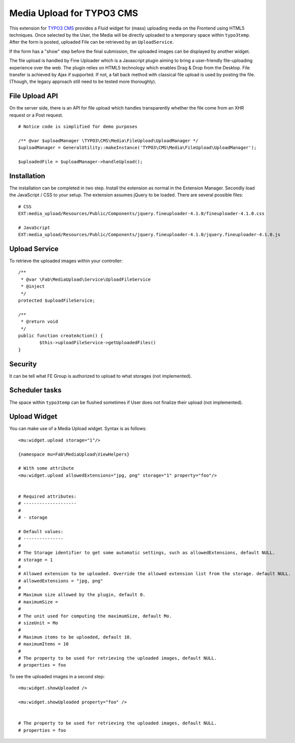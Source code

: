 ==========================
Media Upload for TYPO3 CMS
==========================

This extension for `TYPO3 CMS`_ provides a Fluid widget for (mass) uploading media on the Frontend using HTML5 techniques.
Once selected by the User, the Media will be directly uploaded to a temporary space within ``typo3temp``.
After the form is posted, uploaded File can be retrieved by an ``UploadService``.

If the form has a "show" step before the final submission, the uploaded images can be displayed by another widget.

The file upload is handled by Fine Uploader which is a Javascript plugin aiming to bring a user-friendly file-uploading experience over the web.
The plugin relies on HTML5 technology which enables Drag & Drop from the Desktop. File transfer is achieved by Ajax if supported. If not,
a fall back method with classical file upload is used by posting the file. (Though, the legacy approach still need to be tested more thoroughly).

.. _Fine Uploader: http://fineuploader.com/
.. _TYPO3 CMS: http://composer.typo3.org/

File Upload API
===============

On the server side, there is an API for file upload which handles transparently whether the file come from an XHR request or a Post request.

::

		# Notice code is simplified for demo purposes

		/** @var $uploadManager \TYPO3\CMS\Media\FileUpload\UploadManager */
		$uploadManager = GeneralUtility::makeInstance('TYPO3\CMS\Media\FileUpload\UploadManager');

		$uploadedFile = $uploadManager->handleUpload();


Installation
============

The installation can be completed in two step. Install the extension as normal in the Extension Manager.
Secondly load the JavaScript / CSS to your setup. The extension assumes jQuery to be loaded. There are several possible files::

	# CSS
	EXT:media_upload/Resources/Public/Components/jquery.fineuploader-4.1.0/fineuploader-4.1.0.css

	# JavaScript
	EXT:media_upload/Resources/Public/Components/jquery.fineuploader-4.1.0/jquery.fineuploader-4.1.0.js


Upload Service
==============

To retrieve the uploaded images within your controller::

	/**
	 * @var \Fab\MediaUpload\Service\UploadFileService
	 * @inject
	 */
	protected $uploadFileService;

	/**
	 * @return void
	 */
	public function createAction() {
		$this->uploadFileService->getUploadedFiles()
	}


Security
========

It can be tell what FE Group is authorized to upload to what storages (not implemented).

Scheduler tasks
===============

The space within ``typo3temp`` can be flushed sometimes if User does not finalize their upload (not implemented).


Upload Widget
=============

You can make use of a Media Upload widget. Syntax is as follows::


	<mu:widget.upload storage="1"/>

	{namespace mu=Fab\MediaUpload\ViewHelpers}

	# With some attribute
	<mu:widget.upload allowedExtensions="jpg, png" storage="1" property="foo"/>


	# Required attributes:
	# --------------------
	#
	# - storage

	# Default values:
	# ---------------
	#
	# The Storage identifier to get some automatic settings, such as allowedExtensions, default NULL.
	# storage = 1
	#
	# Allowed extension to be uploaded. Override the allowed extension list from the storage. default NULL.
	# allowedExtensions = "jpg, png"
	#
	# Maximum size allowed by the plugin, default 0.
	# maximumSize =
	#
	# The unit used for computing the maximumSize, default Mo.
	# sizeUnit = Mo
	#
	# Maximum items to be uploaded, default 10.
	# maximumItems = 10
	#
	# The property to be used for retrieving the uploaded images, default NULL.
	# properties = foo


To see the uploaded images in a second step::

	<mu:widget.showUploaded />

	<mu:widget.showUploaded property="foo" />


	# The property to be used for retrieving the uploaded images, default NULL.
	# properties = foo

